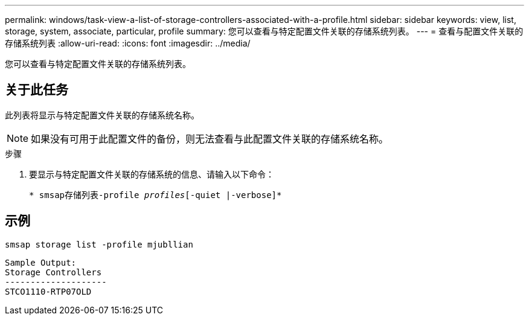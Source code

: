 ---
permalink: windows/task-view-a-list-of-storage-controllers-associated-with-a-profile.html 
sidebar: sidebar 
keywords: view, list, storage, system, associate, particular, profile 
summary: 您可以查看与特定配置文件关联的存储系统列表。 
---
= 查看与配置文件关联的存储系统列表
:allow-uri-read: 
:icons: font
:imagesdir: ../media/


[role="lead"]
您可以查看与特定配置文件关联的存储系统列表。



== 关于此任务

此列表将显示与特定配置文件关联的存储系统名称。


NOTE: 如果没有可用于此配置文件的备份，则无法查看与此配置文件关联的存储系统名称。

.步骤
. 要显示与特定配置文件关联的存储系统的信息、请输入以下命令：
+
`* smsap存储列表-profile _profiles_[-quiet |-verbose]*`





== 示例

[listing]
----
smsap storage list -profile mjubllian
----
[listing]
----
Sample Output:
Storage Controllers
--------------------
STCO1110-RTP07OLD
----